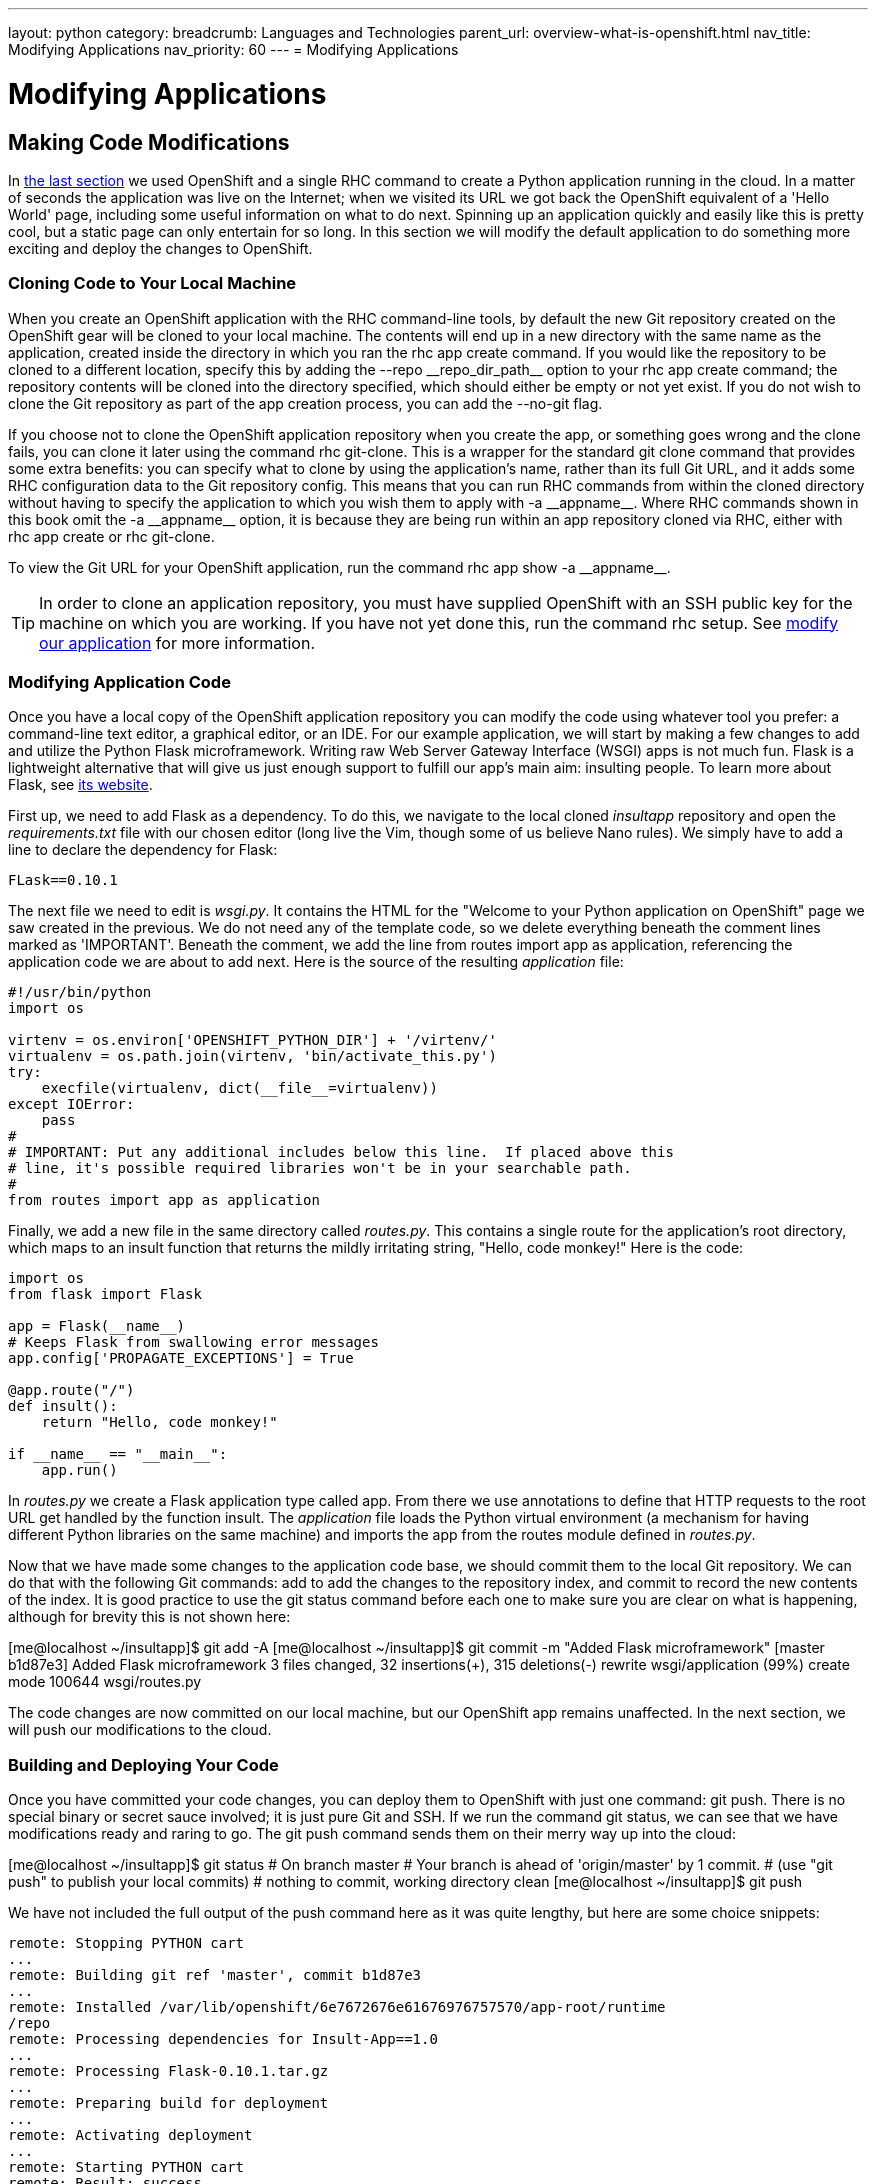 ---
layout: python
category:
breadcrumb: Languages and Technologies
parent_url: overview-what-is-openshift.html
nav_title: Modifying Applications
nav_priority: 60
---
= Modifying Applications

[[top]]
[float]
= Modifying Applications

== Making Code Modifications

In link:getting-started-creating-applications-python.html[the last section] we used OpenShift and a single RHC command to create a Python application running in the cloud. In a matter of seconds the application was live on the Internet; when we visited its URL we got back the OpenShift equivalent of a 'Hello World' page, including some useful information on what to do next. Spinning up an application quickly and easily like this is pretty cool, but a static page can only entertain for so long. In this section we will modify the default application to do something more exciting and deploy the changes to OpenShift.

=== Cloning Code to Your Local Machine

When you create an OpenShift application with the RHC command-line tools, by default the new Git repository created on the OpenShift gear will be cloned to your local machine. The contents will end up in a new directory with the same name as the application, created inside the directory in which you ran the +rhc app create+ command. If you would like the repository to be cloned to a different location, specify this by adding the +--repo __repo_dir_path__+ option to your +rhc app create+ command; the repository contents will be cloned into the directory specified, which should either be empty or not yet exist. If you do not wish to clone the Git repository as part of the app creation process, you can add the +--no-git+ flag.

If you choose not to clone the OpenShift application repository when you create the app, or something goes wrong and the clone fails, you can clone it later using the command +rhc git-clone+. This is a wrapper for the standard +git clone+ command that provides some extra benefits: you can specify what to clone by using the application's name, rather than its full Git URL, and it adds some RHC configuration data to the Git repository config. This means that you can run RHC commands from within the cloned directory without having to specify the application to which you wish them to apply with +-a __appname__+. Where RHC commands shown in this book omit the +-a __appname__+ option, it is because they are being run within an app repository cloned via RHC, either with +rhc app create+ or +rhc git-clone+.

To view the Git URL for your OpenShift application, run the command +rhc app show -a __appname__+.

[TIP]
====
In order to clone an application repository, you must have supplied OpenShift with an SSH public key for the machine on which you are working. If you have not yet done this, run the command pass:[<literal role="keep-together">rhc setup</literal>]. See link:getting-started-client-tools.html[modify our application] for more information.
====

[[modifying-application-code]]
=== Modifying Application Code

Once you have a local copy of the OpenShift application repository you can modify the code using whatever tool you prefer: a command-line text editor, a graphical editor, or an IDE. For our example application, we will start by making a few changes to add and utilize the Python Flask microframework. Writing raw Web Server Gateway Interface (WSGI) apps is not much fun. Flask is a lightweight alternative that will give us just enough support to fulfill our app's main aim: insulting people. To learn more about Flask, see http://flask.pocoo.org[its website].

First up, we need to add Flask as a dependency. To do this, we navigate to the local cloned __insultapp__ repository and open the __requirements.txt__ file with our chosen editor (long live the Vim, though some of us believe Nano rules). We simply have to add a line to declare the dependency for Flask:

[source,python]
----
FLask==0.10.1
----

The next file we need to edit is __wsgi.py__. It contains the HTML for the "Welcome to your Python application on OpenShift" page we saw created in the previous. We do not need any of the template code, so we delete everything beneath the comment lines marked as 'IMPORTANT'. Beneath the comment, we add the line +from routes import app as application+, referencing the application code we are about to add next. Here is the source of the resulting __application__ file:

[source,python]
----
#!/usr/bin/python
import os

virtenv = os.environ['OPENSHIFT_PYTHON_DIR'] + '/virtenv/'
virtualenv = os.path.join(virtenv, 'bin/activate_this.py')
try:
    execfile(virtualenv, dict(__file__=virtualenv))
except IOError:
    pass
#
# IMPORTANT: Put any additional includes below this line.  If placed above this
# line, it's possible required libraries won't be in your searchable path.
#
from routes import app as application
----

Finally, we add a new file in the same directory called __routes.py__. This contains a single route for the application's root directory, which maps to an ++insult++ function that returns the mildly irritating string, "Hello, code monkey!" Here is the code:

[source,python]
----
import os
from flask import Flask

app = Flask(__name__)
# Keeps Flask from swallowing error messages
app.config['PROPAGATE_EXCEPTIONS'] = True

@app.route("/")
def insult():
    return "Hello, code monkey!"

if __name__ == "__main__":
    app.run()
----

In _routes.py_ we create a Flask application type called +app+. From there we use annotations to define that HTTP requests to the root URL get handled by the function +insult+. The _application_ file loads the Python virtual environment (a mechanism for having different Python libraries on the same machine) and imports the +app+ from the +routes+ module defined in _routes.py_.


Now that we have made some changes to the application code base, we should commit them to the local Git repository. We can do that with the following Git commands: +add+ to add the changes to the repository index, and +commit+ to record the new contents of the index. It is good practice to use the +git status+ command before each one to make sure you are clear on what is happening, although for brevity this is not shown here:


++++
<screen>
[me@localhost ~/insultapp]$ <emphasis role="strong">git add -A</emphasis>
[me@localhost ~/insultapp]$ <emphasis role="strong">git commit -m "Added Flask microframework"</emphasis>
[master b1d87e3] Added Flask microframework
 3 files changed, 32 insertions(+), 315 deletions(-)
 rewrite wsgi/application (99%)
 create mode 100644 wsgi/routes.py
</screen>
++++

The code changes are now committed on our local machine, but our OpenShift app remains unaffected. In the next section, we will push our modifications to the cloud.

=== Building and Deploying Your Code

Once you have committed your code changes, you can deploy them to OpenShift with just one command: +git push+. There is no special binary or secret sauce involved; it is just pure Git and SSH. If we run the command +git status+, we can see that we have modifications ready and raring to go. The +git push+ command sends them on their merry way up into the cloud:


++++
<screen>
[me@localhost ~/insultapp]$ <emphasis role="strong">git status</emphasis>
# On branch master
# Your branch is ahead of 'origin/master' by 1 commit.
#   (use "git push" to publish your local commits)
#
nothing to commit, working directory clean
[me@localhost ~/insultapp]$ <emphasis role="strong">git push</emphasis>
</screen>
++++

We have not included the full output of the +push+ command here as it was quite lengthy, but here are some choice snippets:


----
remote: Stopping PYTHON cart
...
remote: Building git ref 'master', commit b1d87e3
...
remote: Installed /var/lib/openshift/6e7672676e61676976757570/app-root/runtime
/repo
remote: Processing dependencies for Insult-App==1.0
...
remote: Processing Flask-0.10.1.tar.gz
...
remote: Preparing build for deployment
...
remote: Activating deployment
...
remote: Starting PYTHON cart
remote: Result: success
remote: Activation status: success
remote: Deployment completed with status: success
----

Note that each time new code is deployed, the directory on the gear containing the current copy of the Git repository is blown away and then replaced with an updated copy, so anything stored there between deployments will be lost. We explain where you can store files persistently in>>>.

[TIP]
====
By default, pushing code changes to the OpenShift repository will also trigger a deployment; however, this behavior can be changed. See link:backing-up=application.html[backing up doc] to learn how.
====

As we can see from the console output, when code is pushed to OpenShift it kicks off a build lifecycle, which has build and deployment phases. This lifecycle will differ slightly depending on the application cartridge in use, whether or not the app is scalable, and whether or not a builder cartridge such as Jenkins is included. In the case of our example app, the Python cartridge is stopped, the Git repository is cloned, a series of Python-specific processes occur to fetch dependencies and prepare the app, the resulting build is deployed, and the cartridge is restarted. You will learn more about most of these other pieces of application deployment in later sections. Learn more about running custom code or tasks during the different phases of the build and cartridge lifecycle by reading the link:action-hooks.html[action hooks documentation].

Once this cycle is complete, we can visit our application URL in a browser and are now greeted with "Hello, code monkey!" (see <<screenshot_hellocodemonkey>>).

[[screenshot_hellocodemonkey]]
.The Flask application in action
image::helloCodeMonkeyScreenShot.png["Screenshot of the Flask application"]



If you don't need to start and stop the server with each git push, you can use a link:hot-deploy.html[hot deploy marker] to just build and deploy.

Our app is looking pretty good now, but a single canned insult will get old fast. We will make things more entertaining by adding some randomization, Elizabethan style. There is a list of insulting Shakespearean words that has been floating around the Internet practically since it was a twinkle in someone's eye (no, not Al Gore). There are two columns of adjectives and one column of nouns; the idea is to combine one word from each column. Our next step is to gather a few insulting words and add a __insulter.py__ file to encapsulate the serious business logic of contempt:

[source,python]
----
from random import choice

def insult():
    return "Thou " + generate_insult() + "!"

def named_insult(name):
    return name + ", thou " + generate_insult() + "!"

def generate_insult():
    first_adjs = ["artless", "bawdy", "beslubbering", "bootless", "churlish"]
    second_adjs = ["base-court", "bat-fowling", "beef-witted", "beetle-headed",
     "boil-brained"]
    nouns = ["apple-john", "baggage", "barnacle", "bladder", "boar-pig"]

    return choice(first_adjs) + " " + choice(second_adjs) + " " + choice(nouns)
----

We use the +choice+ function in the +random+ module to select a random element in the Python lists, such as +first_adjs+. Next, we change the code in __routes.py__ to make use of our new functions:

[source,python]
----

from flask import Flask
import insulter

app = Flask(__name__)
# Keeps Flask from swallowing error messages
app.config['PROPAGATE_EXCEPTIONS'] = True

@app.route("/")
def insult():
    return insulter.insult()

@app.route("/<name>")
def insult_name(name):
    return insulter.named_insult(name)

if __name__ == "__main__":
    app.run()
----

Notice we import the +insulter+ module (the file named _insulter.py_) and then use the two insult-constructing functions to generate our insults. You can also see that in the second +@app.route+ we are grabbing any text after the +/+ and making it available to the function +insult_name+ as a parameter called +name+. We added this function for cases when only a personalized insult will do.

We add and commit those changes to the Git repository, and then the final step is to +git push+ our latest two commits. The output from OpenShift shows that the server has not been stopped and restarted because hot deployment is enabled:


----
remote: Not stopping cartridge python because hot deploy is enabled
...
remote: Not starting cartridge python because hot deploy is enabled
----

Once the new code has hit the cloud, we can refresh the app for some random Shakespearean insult fun (see <<screenshot_randominsults>>).

[[screenshot_randominsults]]
.A random insult from the hot-deployed app
image::gsos_0302.png["Screenshot of the modified application"]

In this section we showed how to modify OpenShift application starter code, spicing up our Python demo app with logic to insult its users. We achieved this with Git commands including +add+, +status+, +commit+, +push+, and, with the help of RHC, +clone+. We also explained how we can add custom scripts to the application lifecycle with action hooks, and how to use a marker file to configure an app to hot deploy.
